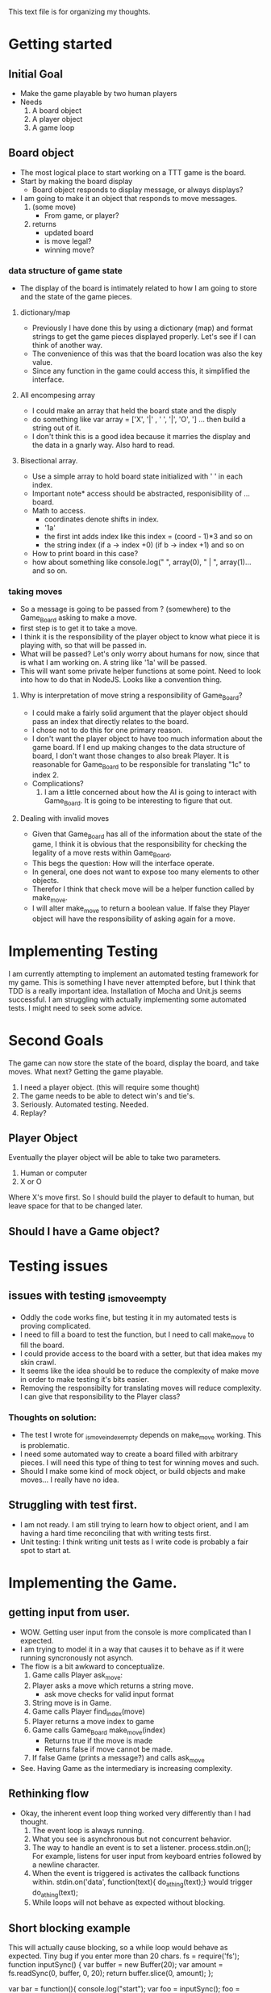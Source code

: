 This text file is for organizing my thoughts.
* Getting started
** Initial Goal
   - Make the game playable by two human players
   - Needs
     1. A board object
     2. A player object
     3. A game loop

** Board object
   - The most logical place to start working on a TTT game is the board.
   - Start by making the board display
     - Board object responds to display message, or always displays?
   - I am going to make it an object that responds to move messages.
     1. (some move)
        - From game, or player?
     2. returns
        - updated board
        - is move legal?
        - winning move?
*** data structure of game state
   - The display of the board is intimately related to how I am going to store
     and the state of the game pieces.
**** dictionary/map
     - Previously I have done this by using a dictionary (map) and format
       strings to get the game pieces displayed properly. Let's see if I can think
       of another way.
     - The convenience of this was that the board location was also the key value.
     - Since any function in the game could access this, it simplified the
       interface.
**** All encompesing array
     - I could make an array that held the board state and the disply
     - do something like var array = ['X', '|' , ' ', '|', 'O', '\n] ...
       then build a string out of it.
     - I don't think this is a good idea because it marries the display and the
       data in a gnarly way. Also hard to read.
**** Bisectional array.
     - Use a simple array to hold board state initialized with ' ' in each index.
     - Important note* access should be abstracted, responisibility of ... board.
     - Math to access.
       * coordinates denote shifts in index.
       * '1a'
       * the first int adds index like this index = (coord - 1)*3 and so on
       * the string index (if a -> index +0) (if b -> index +1) and so on
     - How to print board in this case?
     - how about something like console.log(" ", array(0), " | ", array(1)...
       and so on.
*** taking moves
    - So a message is going to be passed from ? (somewhere) to the Game_Board
      asking to make a move.
    - first step is to get it to take a move.
    - I think it is the responsibility of the player object to know what piece
      it is playing with, so that will be passed in.
    - What will be passed? Let's only worry about humans for now, since that is
      what I am working on. A string like '1a' will be passed.
    - This will want some private helper functions at some point. Need to look
      into how to do that in NodeJS. Looks like a convention thing.
**** Why is interpretation of move string a responsibility of Game_Board?
     - I could make a fairly solid argument that the player object should pass
       an index that directly relates to the board.
     - I chose not to do this for one primary reason.
     - I don't want the player object to have too much information about the
       game board. If I end up making changes to the data structure of board,
       I don't want those changes to also break Player. It is reasonable for
       Game_Board to be responsible for translating "1c" to index 2.
     - Complications?
       1. I am a little concerned about how the AI is going to interact with
          Game_Board. It is going to be interesting to figure that out.
**** Dealing with invalid moves
     - Given that Game_Board has all of the information about the state of the
       game, I think it is obvious that the responsibility for checking the
       legality of a move rests within Game_Board.
     - This begs the question: How will the interface operate.
     - In general, one does not want to expose too many elements to other
       objects.
     - Therefor I think that check move will be a helper function called by
       make_move.
     - I will alter make_move to return a boolean value. If false they Player
       object will have the responsibility of asking again for a move.
* Implementing Testing
  I am currently attempting to implement an automated testing framework for my
  game. This is something I have never attempted before, but I think that TDD
  is a really important idea. Installation of Mocha and Unit.js seems successful.
  I am struggling with actually implementing some automated tests.
  I might need to seek some advice.
* Second Goals
  The game can now store the state of the board, display the board, and take
  moves. What next?
  Getting the game playable.
  1. I need a player object. (this will require some thought)
  2. The game needs to be able to detect win's and tie's.
  3. Seriously. Automated testing. Needed.
  4. Replay?
** Player Object
   Eventually the player object will be able to take two parameters.
   1. Human or computer
   2. X or O
   Where X's move first.
   So I should build the player to default to human, but leave space for that
   to be changed later.
** Should I have a Game object?
* Testing issues
** issues with testing _is_move_empty
   - Oddly the code works fine, but testing it in my automated tests is proving
     complicated.
   - I need to fill a board to test the function, but I need to call make_move
     to fill the board.
   - I could provide access to the board with a setter, but that idea makes my
     skin crawl.
   - It seems like the idea should be to reduce the complexity of make move in
     order to make testing it's bits easier.
   - Removing the responsibilty for translating moves will reduce complexity.
     I can give that responsibility to the Player class?
*** Thoughts on solution:
    - The test I wrote for _is_move_index_empty depends on make_move working.
      This is problematic.
    - I need some automated way to create a board filled with arbitrary
      pieces. I will need this type of thing to test for winning moves and such.
    - Should I make some kind of mock object, or build objects and make moves...
      I really have no idea.
** Struggling with test first.
   - I am not ready. I am still trying to learn how to object orient, and I am
     having a hard time reconciling that with writing tests first.
   - Unit testing: I think writing unit tests as I write code is probably a fair
     spot to start at.
* Implementing the Game.
** getting input from user.
   - WOW. Getting user input from the console is more complicated than I
     expected.
   - I am trying to model it in a way that causes it to behave as if it
     were running syncronously not asynch.
   - The flow is a bit awkward to conceptualize.
     1. Game calls Player ask_move:
     2. Player asks a move which returns a string move.
        - ask move checks for valid input format
     3. String move is in Game.
     4. Game calls Player find_index(move)
     5. Player returns a move index to game
     6. Game calls Game_Board make_move(index)
        + Returns true if the move is made
        + Returns false if move cannot be made.
     7. If false Game (prints a message?) and calls ask_move
   - See. Having Game as the intermediary is increasing complexity.
** Rethinking flow
   - Okay, the inherent event loop thing worked very differently than I had
     thought.
     1. The event loop is always running.
     2. What you see is asynchronous but not concurrent behavior.
     3. The way to handle an event is to set a listener.
        process.stdin.on(); For example, listens for user input from
        keyboard entries followed by a newline character.
     4. When the event is triggered is activates the callback functions within.
        stdin.on('data', function(text){
        do_a_thing(text);}
        would trigger do_a_thing(text);
     5. While loops will not behave as expected without blocking.
** Short blocking example
   This will actually cause blocking, so a while loop would behave as expected.
   Tiny bug if you enter more than 20 chars.
fs = require('fs');
function inputSync() {
    var buffer = new Buffer(20);
    var amount = fs.readSync(0, buffer, 0, 20);
    return buffer.slice(0, amount);
};

var bar = function(){
    console.log("start");
    var foo = inputSync();
    foo = foo.toString().trim();
    return(foo);
};

var derp;
var game = true;
while(game){
    derp = bar();
    if (derp == 'q'){
        game = false;
    }
}
console.log("do another thing");

** Checking for wins
   - Probably just use an array of arrays with the 8 win conditions.
   - nested for loop to iterate through and check for wins
   - take current_player to do player.piece
   - return true if game is finished, false if not.
   - if true turn off stdin. Print some win message. End the prog.
* Thinking about AI
** Intro thoughts
   - Using the event loop has changed the shape of my Object model in ways I
     did not anticipate. This has some consequences.
   - For one, I had planned on having player handle getting moves.
     I would have called player to get a move, the human player was going to
     get user input, the AI player was going to get the AI move. It would have
     given me the same interface even if the object was doing different things.
   - At this point, I am not sure how to handle the event input for AI moves.
     * I can make the AI play by making it part of the UI event callback, but
       this would negate the option of having 2 AI's, or consign the AI to
       going first or second.
   - The player object has become anemic. It may need to be removed entirely,
     as it currently only holds information about which piece a player has.
   - Putting AI code into the player object would make it more of an AI object,
     that also holds the piece and potentially a Name.
** Thoughts on getting board info for AI
   - It's an interesting problem for me from a design perspective. The AI
     itself is certainly interesting enough to merit its own object, however
     it NEEDS information about the Game_Board state to make decisions. So from
     the point of view of an object keeping its member variables private, it
     would be bad practice to export that data to another object. The whole
     IDEA was to have Game drive the other objects, and have them have very
     specific responsibilities.
   - I think I need the Game_Board to return some kind of data structure with
     interesting information about the game state as opposed to just the board.
   - I could just jam things into Game_Board, and refactor once I have a more
     clear idea of how the AI is going to operate. Right now I don't know
** Step the first (maybe)
   - I want to make some kind of value assertions about board positions.
   - There are three possible starting moves. Corner, center, edge.
     1. Corner has the highest value for a starting move.
     2. Center has the second highest.
     3. Middle has the lowest.
   - I May be able to generally group all moves within these three categories.
     1. Corner = [0,2,6,8]
     2. Center = [4]
     3. Middle = [1,3,5,7]
   - If I use those as keys, I can store a value for potential moves calculate
     by some as of yet undetermined system.
   - Benefit of being implementable and testable.
